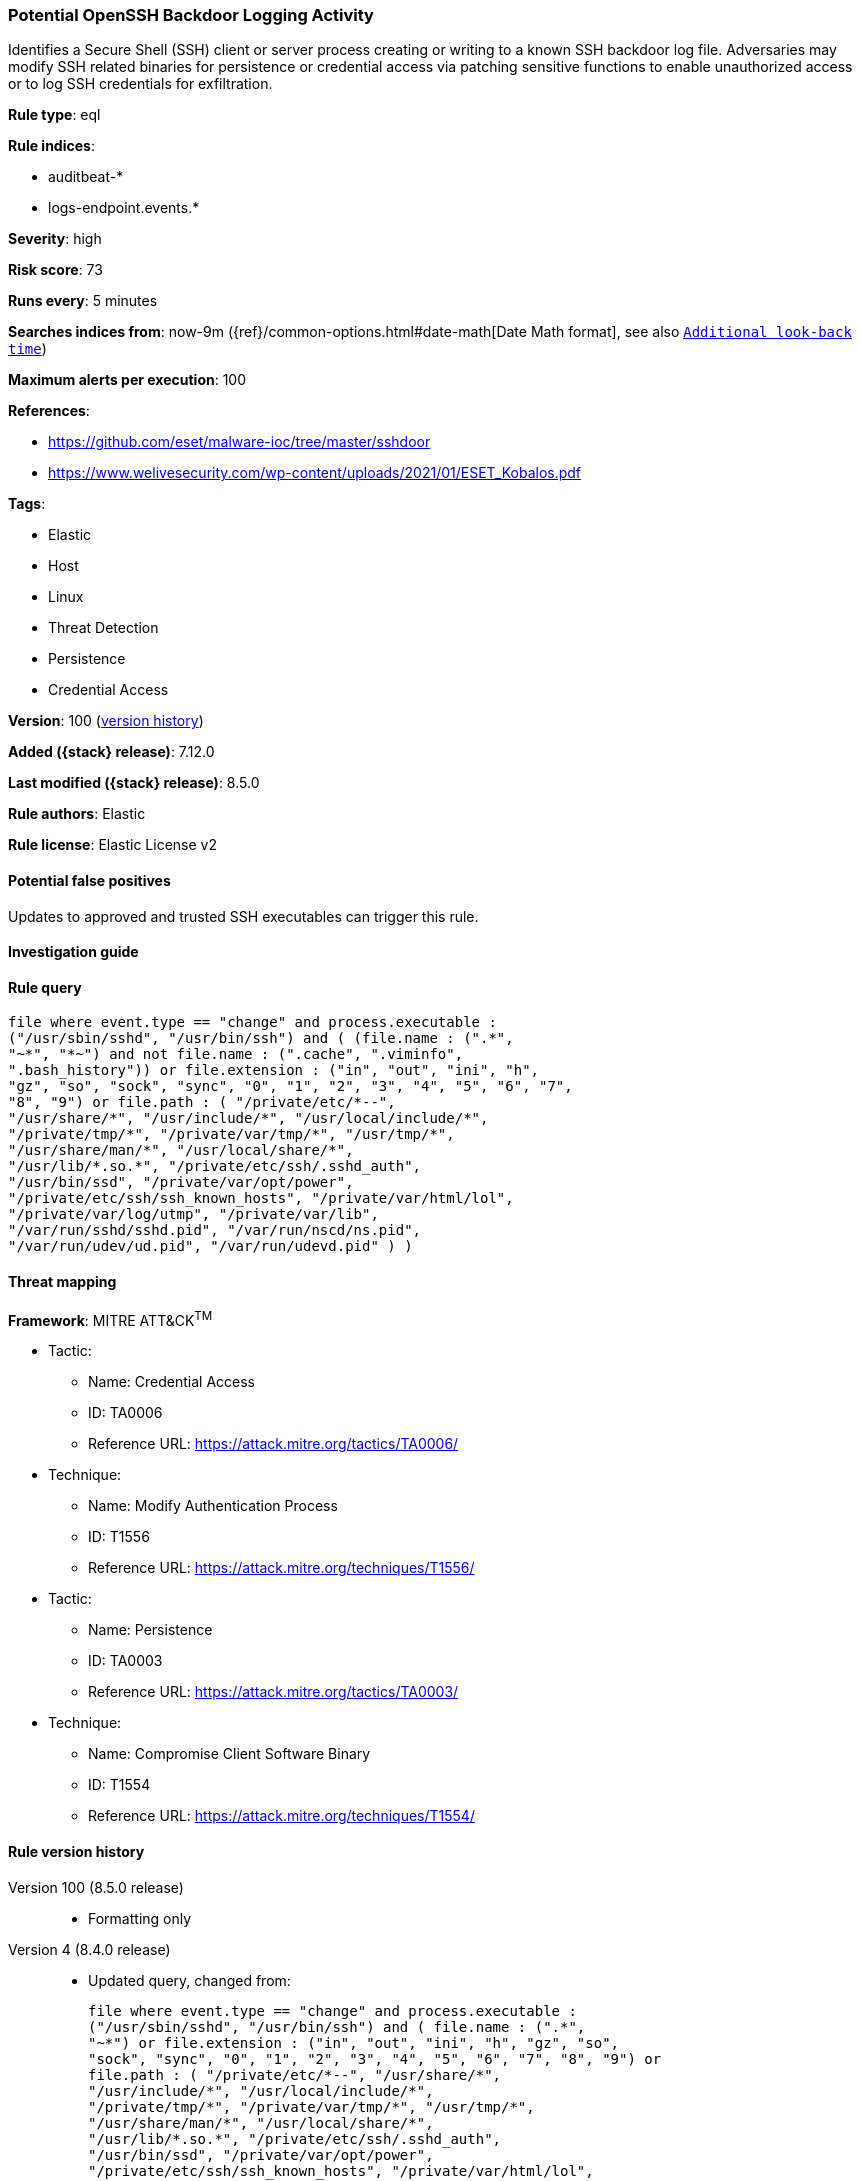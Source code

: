 [[potential-openssh-backdoor-logging-activity]]
=== Potential OpenSSH Backdoor Logging Activity

Identifies a Secure Shell (SSH) client or server process creating or writing to a known SSH backdoor log file. Adversaries may modify SSH related binaries for persistence or credential access via patching sensitive functions to enable unauthorized access or to log SSH credentials for exfiltration.

*Rule type*: eql

*Rule indices*:

* auditbeat-*
* logs-endpoint.events.*

*Severity*: high

*Risk score*: 73

*Runs every*: 5 minutes

*Searches indices from*: now-9m ({ref}/common-options.html#date-math[Date Math format], see also <<rule-schedule, `Additional look-back time`>>)

*Maximum alerts per execution*: 100

*References*:

* https://github.com/eset/malware-ioc/tree/master/sshdoor
* https://www.welivesecurity.com/wp-content/uploads/2021/01/ESET_Kobalos.pdf

*Tags*:

* Elastic
* Host
* Linux
* Threat Detection
* Persistence
* Credential Access

*Version*: 100 (<<potential-openssh-backdoor-logging-activity-history, version history>>)

*Added ({stack} release)*: 7.12.0

*Last modified ({stack} release)*: 8.5.0

*Rule authors*: Elastic

*Rule license*: Elastic License v2

==== Potential false positives

Updates to approved and trusted SSH executables can trigger this rule.

==== Investigation guide


[source,markdown]
----------------------------------

----------------------------------


==== Rule query


[source,js]
----------------------------------
file where event.type == "change" and process.executable :
("/usr/sbin/sshd", "/usr/bin/ssh") and ( (file.name : (".*",
"~*", "*~") and not file.name : (".cache", ".viminfo",
".bash_history")) or file.extension : ("in", "out", "ini", "h",
"gz", "so", "sock", "sync", "0", "1", "2", "3", "4", "5", "6", "7",
"8", "9") or file.path : ( "/private/etc/*--",
"/usr/share/*", "/usr/include/*", "/usr/local/include/*",
"/private/tmp/*", "/private/var/tmp/*", "/usr/tmp/*",
"/usr/share/man/*", "/usr/local/share/*",
"/usr/lib/*.so.*", "/private/etc/ssh/.sshd_auth",
"/usr/bin/ssd", "/private/var/opt/power",
"/private/etc/ssh/ssh_known_hosts", "/private/var/html/lol",
"/private/var/log/utmp", "/private/var/lib",
"/var/run/sshd/sshd.pid", "/var/run/nscd/ns.pid",
"/var/run/udev/ud.pid", "/var/run/udevd.pid" ) )
----------------------------------

==== Threat mapping

*Framework*: MITRE ATT&CK^TM^

* Tactic:
** Name: Credential Access
** ID: TA0006
** Reference URL: https://attack.mitre.org/tactics/TA0006/
* Technique:
** Name: Modify Authentication Process
** ID: T1556
** Reference URL: https://attack.mitre.org/techniques/T1556/


* Tactic:
** Name: Persistence
** ID: TA0003
** Reference URL: https://attack.mitre.org/tactics/TA0003/
* Technique:
** Name: Compromise Client Software Binary
** ID: T1554
** Reference URL: https://attack.mitre.org/techniques/T1554/

[[potential-openssh-backdoor-logging-activity-history]]
==== Rule version history

Version 100 (8.5.0 release)::
* Formatting only

Version 4 (8.4.0 release)::
* Updated query, changed from:
+
[source, js]
----------------------------------
file where event.type == "change" and process.executable :
("/usr/sbin/sshd", "/usr/bin/ssh") and ( file.name : (".*",
"~*") or file.extension : ("in", "out", "ini", "h", "gz", "so",
"sock", "sync", "0", "1", "2", "3", "4", "5", "6", "7", "8", "9") or
file.path : ( "/private/etc/*--", "/usr/share/*",
"/usr/include/*", "/usr/local/include/*",
"/private/tmp/*", "/private/var/tmp/*", "/usr/tmp/*",
"/usr/share/man/*", "/usr/local/share/*",
"/usr/lib/*.so.*", "/private/etc/ssh/.sshd_auth",
"/usr/bin/ssd", "/private/var/opt/power",
"/private/etc/ssh/ssh_known_hosts", "/private/var/html/lol",
"/private/var/log/utmp", "/private/var/lib",
"/var/run/sshd/sshd.pid", "/var/run/nscd/ns.pid",
"/var/run/udev/ud.pid", "/var/run/udevd.pid" ) )
----------------------------------

Version 2 (8.2.0 release)::
* Formatting only


